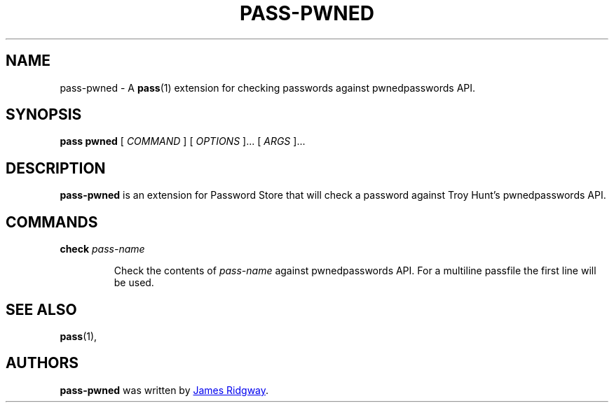 .TH PASS-PWNED 1 "2018 March 1" "Password Store - Pwned extension"

.SH NAME
pass-pwned - A \fBpass\fP(1) extension for checking passwords against pwnedpasswords API.

.SH SYNOPSIS
.B pass pwned
[
.I COMMAND
] [
.I OPTIONS
]... [
.I ARGS
]...

.SH DESCRIPTION
.B pass-pwned
is an extension for Password Store that will check a password against Troy Hunt's pwnedpasswords API.

.SH COMMANDS

.TP
\fBcheck\fP \fIpass-name\fP

Check the contents of \fIpass-name\fP against pwnedpasswords API. For a multiline passfile the first line will be used. 

.SH SEE ALSO
.BR pass (1),

.SH AUTHORS
.B pass-pwned
was written by
.MT myself@james-ridgway.co.uk
James Ridgway
.ME .